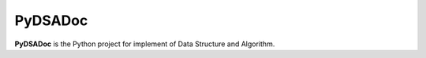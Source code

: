 PyDSADoc
========

**PyDSADoc** is the Python project for implement of Data Structure and
Algorithm.
